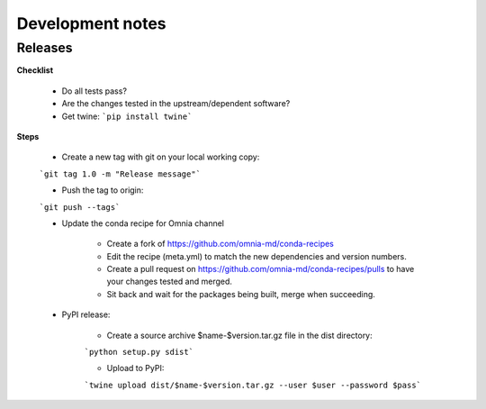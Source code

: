 Development notes
=================

Releases
--------
**Checklist**

    * Do all tests pass?
    * Are the changes tested in the upstream/dependent software?
    * Get twine: ```pip install twine```

**Steps**

    * Create a new tag with git on your local working copy:

    ```git tag 1.0 -m "Release message"```

    * Push the tag to origin:

    ```git push --tags```

    * Update the conda recipe for Omnia channel

        * Create a fork of https://github.com/omnia-md/conda-recipes
        * Edit the recipe (meta.yml) to match the new dependencies and version numbers.
        * Create a pull request on https://github.com/omnia-md/conda-recipes/pulls to have your changes tested and merged.
        * Sit back and wait for the packages being built, merge when succeeding.

    * PyPI release:

        * Create a source archive $name-$version.tar.gz file in the dist directory:

        ```python setup.py sdist```

        * Upload to PyPI:

        ```twine upload dist/$name-$version.tar.gz --user $user --password $pass```


